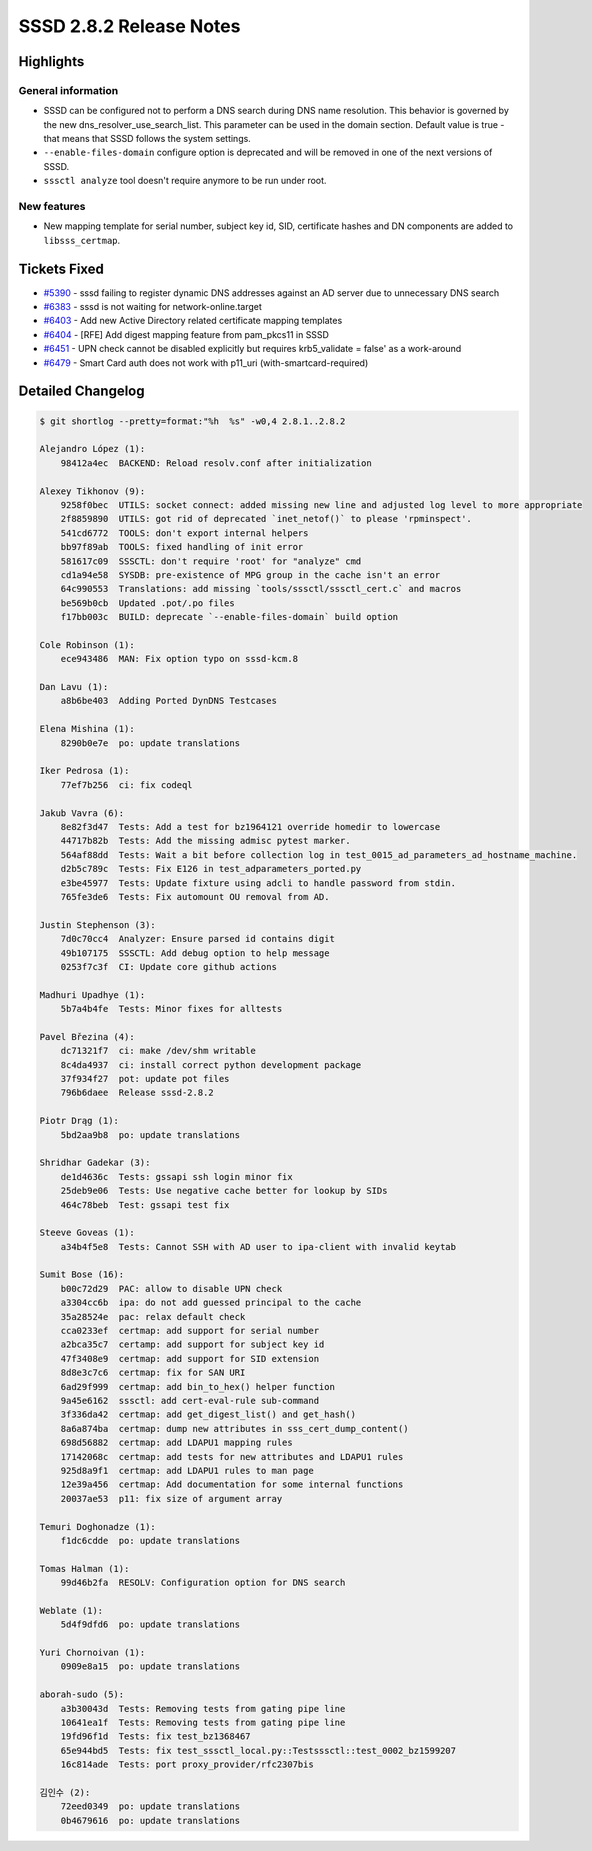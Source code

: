 SSSD 2.8.2 Release Notes
========================

Highlights
----------

General information
~~~~~~~~~~~~~~~~~~~

* SSSD can be configured not to perform a DNS search during DNS name resolution. This behavior is governed by the new dns_resolver_use_search_list. This parameter can be used in the domain section. Default value is true - that means that SSSD follows the system settings.
* ``--enable-files-domain`` configure option is deprecated and will be removed in one of the next versions of SSSD.
* ``sssctl analyze`` tool doesn't require anymore to be run under root.

New features
~~~~~~~~~~~~

* New mapping template for serial number, subject key id, SID, certificate hashes and DN components are added to ``libsss_certmap``.

Tickets Fixed
-------------

* `#5390 <https://github.com/SSSD/sssd/issues/5390>`__ - sssd failing to register dynamic DNS addresses against an AD server due to unnecessary DNS search
* `#6383 <https://github.com/SSSD/sssd/issues/6383>`__ - sssd is not waiting for network-online.target
* `#6403 <https://github.com/SSSD/sssd/issues/6403>`__ - Add new Active Directory related certificate mapping templates
* `#6404 <https://github.com/SSSD/sssd/issues/6404>`__ - [RFE] Add digest mapping feature from pam_pkcs11 in SSSD
* `#6451 <https://github.com/SSSD/sssd/issues/6451>`__ - UPN check cannot be disabled explicitly but requires krb5_validate = false' as a work-around
* `#6479 <https://github.com/SSSD/sssd/issues/6479>`__ - Smart Card auth does not work with p11_uri (with-smartcard-required)

Detailed Changelog
------------------

.. code-block:: release-notes-shortlog

    $ git shortlog --pretty=format:"%h  %s" -w0,4 2.8.1..2.8.2

    Alejandro López (1):
        98412a4ec  BACKEND: Reload resolv.conf after initialization

    Alexey Tikhonov (9):
        9258f0bec  UTILS: socket connect: added missing new line and adjusted log level to more appropriate
        2f8859890  UTILS: got rid of deprecated `inet_netof()` to please 'rpminspect'.
        541cd6772  TOOLS: don't export internal helpers
        bb97f89ab  TOOLS: fixed handling of init error
        581617c09  SSSCTL: don't require 'root' for "analyze" cmd
        cd1a94e58  SYSDB: pre-existence of MPG group in the cache isn't an error
        64c990553  Translations: add missing `tools/sssctl/sssctl_cert.c` and macros
        be569b0cb  Updated .pot/.po files
        f17bb003c  BUILD: deprecate `--enable-files-domain` build option

    Cole Robinson (1):
        ece943486  MAN: Fix option typo on sssd-kcm.8

    Dan Lavu (1):
        a8b6be403  Adding Ported DynDNS Testcases

    Elena Mishina (1):
        8290b0e7e  po: update translations

    Iker Pedrosa (1):
        77ef7b256  ci: fix codeql

    Jakub Vavra (6):
        8e82f3d47  Tests: Add a test for bz1964121 override homedir to lowercase
        44717b82b  Tests: Add the missing admisc pytest marker.
        564af88dd  Tests: Wait a bit before collection log in test_0015_ad_parameters_ad_hostname_machine.
        d2b5c789c  Tests: Fix E126 in test_adparameters_ported.py
        e3be45977  Tests: Update fixture using adcli to handle password from stdin.
        765fe3de6  Tests: Fix automount OU removal from AD.

    Justin Stephenson (3):
        7d0c70cc4  Analyzer: Ensure parsed id contains digit
        49b107175  SSSCTL: Add debug option to help message
        0253f7c3f  CI: Update core github actions

    Madhuri Upadhye (1):
        5b7a4b4fe  Tests: Minor fixes for alltests

    Pavel Březina (4):
        dc71321f7  ci: make /dev/shm writable
        8c4da4937  ci: install correct python development package
        37f934f27  pot: update pot files
        796b6daee  Release sssd-2.8.2

    Piotr Drąg (1):
        5bd2aa9b8  po: update translations

    Shridhar Gadekar (3):
        de1d4636c  Tests: gssapi ssh login minor fix
        25deb9e06  Tests: Use negative cache better for lookup by SIDs
        464c78beb  Test: gssapi test fix

    Steeve Goveas (1):
        a34b4f5e8  Tests: Cannot SSH with AD user to ipa-client with invalid keytab

    Sumit Bose (16):
        b00c72d29  PAC: allow to disable UPN check
        a3304cc6b  ipa: do not add guessed principal to the cache
        35a28524e  pac: relax default check
        cca0233ef  certmap: add support for serial number
        a2bca35c7  certamp: add support for subject key id
        47f3408e9  certmap: add support for SID extension
        8d8e3c7c6  certmap: fix for SAN URI
        6ad29f999  certmap: add bin_to_hex() helper function
        9a45e6162  sssctl: add cert-eval-rule sub-command
        3f336da42  certmap: add get_digest_list() and get_hash()
        8a6a874ba  certmap: dump new attributes in sss_cert_dump_content()
        698d56882  certmap: add LDAPU1 mapping rules
        17142068c  certmap: add tests for new attributes and LDAPU1 rules
        925d8a9f1  certmap: add LDAPU1 rules to man page
        12e39a456  certmap: Add documentation for some internal functions
        20037ae53  p11: fix size of argument array

    Temuri Doghonadze (1):
        f1dc6cdde  po: update translations

    Tomas Halman (1):
        99d46b2fa  RESOLV: Configuration option for DNS search

    Weblate (1):
        5d4f9dfd6  po: update translations

    Yuri Chornoivan (1):
        0909e8a15  po: update translations

    aborah-sudo (5):
        a3b30043d  Tests: Removing tests from gating pipe line
        10641ea1f  Tests: Removing tests from gating pipe line
        19fd96f1d  Tests: fix test_bz1368467
        65e944bd5  Tests: fix test_sssctl_local.py::Testsssctl::test_0002_bz1599207
        16c814ade  Tests: port proxy_provider/rfc2307bis

    김인수 (2):
        72eed0349  po: update translations
        0b4679616  po: update translations
